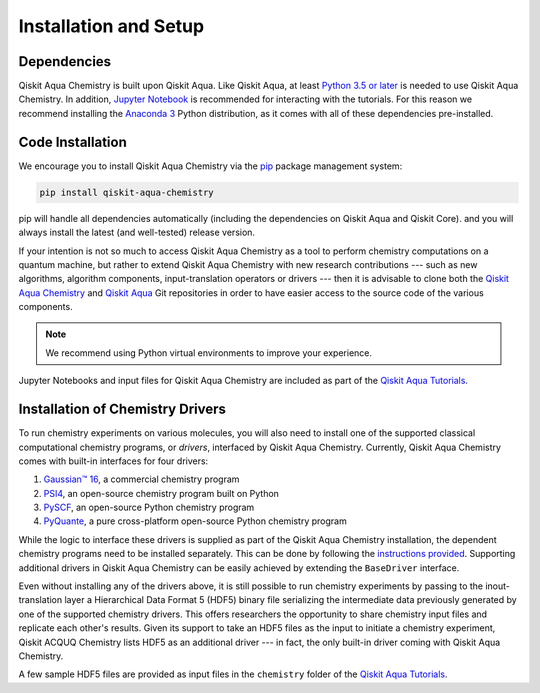 Installation and Setup
======================

Dependencies
------------

Qiskit Aqua Chemistry is built upon Qiskit Aqua.
Like Qiskit Aqua, at least `Python 3.5 or
later <https://www.python.org/downloads/>`__ is needed to use Qiskit
Aqua Chemistry. In addition, `Jupyter
Notebook <https://jupyter.readthedocs.io/en/latest/install.html>`__ is
recommended for interacting with the tutorials. For this reason we
recommend installing the `Anaconda
3 <https://www.continuum.io/downloads>`__ Python distribution, as it
comes with all of these dependencies pre-installed.


Code Installation
-----------------

We encourage you to install Qiskit Aqua Chemistry via the `pip <https://pypi.org/project/pip/>`__ package management system:

.. code:: sh

   pip install qiskit-aqua-chemistry

pip will handle all dependencies automatically (including the dependencies on Qiskit Aqua and Qiskit Core). and you will always
install the latest (and well-tested) release version.

If your intention is not so much to access Qiskit Aqua Chemistry
as a tool to perform chemistry computations on a quantum machine, but rather to extend Qiskit Aqua Chemistry
with new research contributions --- such as new algorithms, algorithm components, input-translation operators or drivers ---
then it is advisable to clone both the
`Qiskit Aqua Chemistry <https://github.com/Qiskit/aqua-chemistry>`__ and
`Qiskit Aqua <https://github.com/Qiskit/aqua>`__ Git repositories in order
to have easier access to the source code of the various components.

.. note::

    We recommend using Python virtual environments to improve your experience.

Jupyter Notebooks and input files for Qiskit Aqua Chemistry are included as part of the
`Qiskit Aqua Tutorials <https://nbviewer.jupyter.org/github/Qiskit/aqua-tutorials/blob/master/index.ipynb>`__.

Installation of Chemistry Drivers
---------------------------------

To run chemistry experiments on various molecules, you will also need to install one of the supported
classical computational chemistry programs, or *drivers*,
interfaced by Qiskit Aqua Chemistry.
Currently, Qiskit Aqua Chemistry comes with built-in interfaces for four drivers:

1. `Gaussian™ 16 <http://gaussian.com/gaussian16/>`__, a commercial chemistry program
2. `PSI4 <http://www.psicode.org/>`__, an open-source chemistry program built on Python
3. `PySCF <https://github.com/sunqm/pyscf>`__, an open-source Python chemistry program
4. `PyQuante <http://pyquante.sourceforge.net/>`__, a pure cross-platform open-source Python chemistry program

While the logic to
interface these drivers is supplied as part of the Qiskit Aqua Chemistry installation, the dependent chemistry programs
need to be installed separately.  This can be done by following the `instructions provided <./drivers.html>`__.
Supporting additional drivers in Qiskit Aqua Chemistry can be easily achieved by extending the ``BaseDriver`` interface.

Even without installing any of the drivers above, it is still possible to run chemistry experiments by passing
to the inout-translation layer a Hierarchical Data Format 5 (HDF5) binary file serializing the intermediate data
previously generated by one of the supported chemistry drivers.  This offers researchers the opportunity to share
chemistry input files and replicate each other's results.  Given its support to take an HDF5 files as the input to initiate a chemistry experiment,
Qiskit ACQUQ Chemistry lists HDF5 as an additional driver --- in fact, the only built-in driver coming
with Qiskit Aqua Chemistry.
 
A few sample HDF5 files are provided as input files in the ``chemistry`` folder of the
`Qiskit Aqua Tutorials <https://nbviewer.jupyter.org/github/Qiskit/aqua-tutorials/blob/master/index.ipynb>`__.